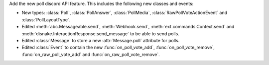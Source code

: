 Add the new poll discord API feature. This includes the following new classes and events:

- New types: :class:`Poll`, :class:`PollAnswer`, :class:`PollMedia`, :class:`RawPollVoteActionEvent` and :class:`PollLayoutType`.
- Edited :meth:`abc.Messageable.send`, :meth:`Webhook.send`, :meth:`ext.commands.Context.send` and :meth:`disnake.InteractionResponse.send_message` to be able to send polls.
- Edited :class:`Message` to store a new :attr:`Message.poll` attribute for polls.
- Edited :class:`Event` to contain the new :func:`on_poll_vote_add`, :func:`on_poll_vote_remove`, :func:`on_raw_poll_vote_add` and :func:`on_raw_poll_vote_remove`.

